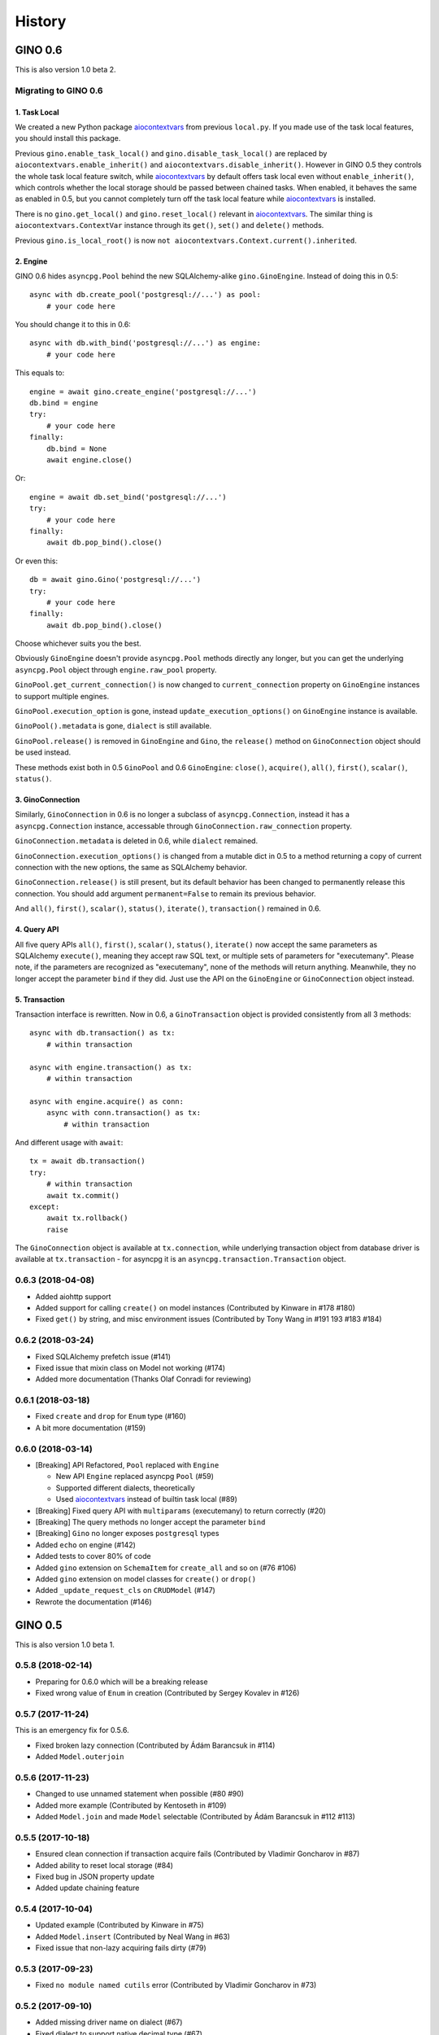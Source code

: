 =======
History
=======

GINO 0.6
--------

This is also version 1.0 beta 2.

Migrating to GINO 0.6
^^^^^^^^^^^^^^^^^^^^^

1. Task Local
"""""""""""""

We created a new Python package aiocontextvars_ from previous ``local.py``. If
you made use of the task local features, you should install this package.

Previous ``gino.enable_task_local()`` and ``gino.disable_task_local()`` are
replaced by ``aiocontextvars.enable_inherit()`` and
``aiocontextvars.disable_inherit()``. However in GINO 0.5 they controls the
whole task local feature switch, while aiocontextvars_ by default offers task
local even without ``enable_inherit()``, which controls whether the local
storage should be passed between chained tasks. When enabled, it behaves the
same as enabled in 0.5, but you cannot completely turn off the task local
feature while aiocontextvars_ is installed.

There is no ``gino.get_local()`` and ``gino.reset_local()`` relevant in
aiocontextvars_. The similar thing is ``aiocontextvars.ContextVar`` instance
through its ``get()``, ``set()`` and ``delete()`` methods.

Previous ``gino.is_local_root()`` is now
``not aiocontextvars.Context.current().inherited``.

2. Engine
"""""""""

GINO 0.6 hides ``asyncpg.Pool`` behind the new SQLAlchemy-alike
``gino.GinoEngine``. Instead of doing this in 0.5::

    async with db.create_pool('postgresql://...') as pool:
        # your code here

You should change it to this in 0.6::

    async with db.with_bind('postgresql://...') as engine:
        # your code here

This equals to::

    engine = await gino.create_engine('postgresql://...')
    db.bind = engine
    try:
        # your code here
    finally:
        db.bind = None
        await engine.close()

Or::

    engine = await db.set_bind('postgresql://...')
    try:
        # your code here
    finally:
        await db.pop_bind().close()

Or even this::

    db = await gino.Gino('postgresql://...')
    try:
        # your code here
    finally:
        await db.pop_bind().close()

Choose whichever suits you the best.

Obviously ``GinoEngine`` doesn't provide ``asyncpg.Pool`` methods directly any
longer, but you can get the underlying ``asyncpg.Pool`` object through
``engine.raw_pool`` property.

``GinoPool.get_current_connection()`` is now changed to ``current_connection``
property on ``GinoEngine`` instances to support multiple engines.

``GinoPool.execution_option`` is gone, instead ``update_execution_options()``
on ``GinoEngine`` instance is available.

``GinoPool().metadata`` is gone, ``dialect`` is still available.

``GinoPool.release()`` is removed in ``GinoEngine`` and ``Gino``, the
``release()`` method on ``GinoConnection`` object should be used instead.

These methods exist both in 0.5 ``GinoPool`` and 0.6 ``GinoEngine``:
``close()``, ``acquire()``, ``all()``, ``first()``, ``scalar()``, ``status()``.

3. GinoConnection
"""""""""""""""""

Similarly, ``GinoConnection`` in 0.6 is no longer a subclass of
``asyncpg.Connection``, instead it has a ``asyncpg.Connection`` instance,
accessable through ``GinoConnection.raw_connection`` property.

``GinoConnection.metadata`` is deleted in 0.6, while ``dialect`` remained.

``GinoConnection.execution_options()`` is changed from a mutable dict in 0.5 to
a method returning a copy of current connection with the new options, the same
as SQLAlchemy behavior.

``GinoConnection.release()`` is still present, but its default behavior has
been changed to permanently release this connection. You should add argument
``permanent=False`` to remain its previous behavior.

And ``all()``, ``first()``, ``scalar()``, ``status()``, ``iterate()``,
``transaction()`` remained in 0.6.

4. Query API
""""""""""""

All five query APIs ``all()``, ``first()``, ``scalar()``, ``status()``,
``iterate()`` now accept the same parameters as SQLAlchemy ``execute()``,
meaning they accept raw SQL text, or multiple sets of parameters for
"executemany". Please note, if the parameters are recognized as "executemany",
none of the methods will return anything. Meanwhile, they no longer accept the
parameter ``bind`` if they did. Just use the API on the ``GinoEngine`` or
``GinoConnection`` object instead.

5. Transaction
""""""""""""""

Transaction interface is rewritten. Now in 0.6, a ``GinoTransaction`` object is
provided consistently from all 3 methods::

    async with db.transaction() as tx:
        # within transaction

    async with engine.transaction() as tx:
        # within transaction

    async with engine.acquire() as conn:
        async with conn.transaction() as tx:
            # within transaction

And different usage with ``await``::

    tx = await db.transaction()
    try:
        # within transaction
        await tx.commit()
    except:
        await tx.rollback()
        raise

The ``GinoConnection`` object is available at ``tx.connection``, while
underlying transaction object from database driver is available at
``tx.transaction`` - for asyncpg it is an ``asyncpg.transaction.Transaction``
object.

0.6.3 (2018-04-08)
^^^^^^^^^^^^^^^^^^

* Added aiohttp support
* Added support for calling ``create()`` on model instances (Contributed by Kinware in #178 #180)
* Fixed ``get()`` by string, and misc environment issues (Contributed by Tony Wang in #191 193 #183 #184)

0.6.2 (2018-03-24)
^^^^^^^^^^^^^^^^^^

* Fixed SQLAlchemy prefetch issue (#141)
* Fixed issue that mixin class on Model not working (#174)
* Added more documentation (Thanks Olaf Conradi for reviewing)

0.6.1 (2018-03-18)
^^^^^^^^^^^^^^^^^^

* Fixed ``create`` and ``drop`` for ``Enum`` type (#160)
* A bit more documentation (#159)

0.6.0 (2018-03-14)
^^^^^^^^^^^^^^^^^^

* [Breaking] API Refactored, ``Pool`` replaced with ``Engine``

  * New API ``Engine`` replaced asyncpg ``Pool`` (#59)
  * Supported different dialects, theoretically
  * Used aiocontextvars_ instead of builtin task local (#89)
* [Breaking] Fixed query API with ``multiparams`` (executemany) to return correctly (#20)
* [Breaking] The query methods no longer accept the parameter ``bind``
* [Breaking] ``Gino`` no longer exposes ``postgresql`` types
* Added ``echo`` on engine (#142)
* Added tests to cover 80% of code
* Added ``gino`` extension on ``SchemaItem`` for ``create_all`` and so on (#76 #106)
* Added ``gino`` extension on model classes for ``create()`` or ``drop()``
* Added ``_update_request_cls`` on ``CRUDModel`` (#147)
* Rewrote the documentation (#146)

.. _aiocontextvars: https://github.com/fantix/aiocontextvars


GINO 0.5
--------

This is also version 1.0 beta 1.

0.5.8 (2018-02-14)
^^^^^^^^^^^^^^^^^^

* Preparing for 0.6.0 which will be a breaking release
* Fixed wrong value of ``Enum`` in creation (Contributed by Sergey Kovalev in #126)

0.5.7 (2017-11-24)
^^^^^^^^^^^^^^^^^^

This is an emergency fix for 0.5.6.

* Fixed broken lazy connection (Contributed by Ádám Barancsuk in #114)
* Added ``Model.outerjoin``

0.5.6 (2017-11-23)
^^^^^^^^^^^^^^^^^^

* Changed to use unnamed statement when possible (#80 #90)
* Added more example (Contributed by Kentoseth in #109)
* Added ``Model.join`` and made ``Model`` selectable (Contributed by Ádám Barancsuk in #112 #113)

0.5.5 (2017-10-18)
^^^^^^^^^^^^^^^^^^

* Ensured clean connection if transaction acquire fails (Contributed by Vladimir Goncharov in #87)
* Added ability to reset local storage (#84)
* Fixed bug in JSON property update
* Added update chaining feature

0.5.4 (2017-10-04)
^^^^^^^^^^^^^^^^^^

* Updated example (Contributed by Kinware in #75)
* Added ``Model.insert`` (Contributed by Neal Wang in #63)
* Fixed issue that non-lazy acquiring fails dirty (#79)

0.5.3 (2017-09-23)
^^^^^^^^^^^^^^^^^^

* Fixed ``no module named cutils`` error (Contributed by Vladimir Goncharov in #73)

0.5.2 (2017-09-10)
^^^^^^^^^^^^^^^^^^

* Added missing driver name on dialect (#67)
* Fixed dialect to support native decimal type (#67)

0.5.1 (2017-09-09)
^^^^^^^^^^^^^^^^^^

This is an emergency fix for 0.5.0.

* Reverted the extension, back to pure Python (#60)
* Used SQLAlchemy ``RowProxy``
* Added ``first_or_404``
* Fixed bug that ``GinoPool`` cannot be inherited

0.5.0 (2017-09-03)
^^^^^^^^^^^^^^^^^^

* [Breaking] Internal refactor: extracted and isolated a few modules, partially rewritten

  * Extracted CRUD operations
  * Core operations are moved to ``dialect`` and execution context
  * Removed ``guess_model``, switched to explicit execution options
  * Turned ``timeout`` parameter to an execution option
  * Extracted ``pool``, ``connection`` and ``api`` from ``asyncpg_delegate``
* Added support for SQLAlchemy execution options, and a few custom options
* [Breaking] Made `Model.select` return rows by default (#39)
* Moved `get_or_404` to extensions (#38)
* Added iterator on model classes (#43)
* Added Tornado extension (Contributed by Vladimir Goncharov)
* Added `Model.to_dict` (#47)
* Added an extension module to update `asyncpg.Record` with processed results


Early Development Releases
--------------------------

Considered as alpha releases.


0.4.1 (2017-08-20)
^^^^^^^^^^^^^^^^^^

* Support ``select`` on model instance

0.4.0 (2017-08-15)
^^^^^^^^^^^^^^^^^^

* Made ``get_or_404`` more friendly when Sanic is missing (Contributed by Neal Wang in #23 #31)
* Delegated ``sqlalchemy.__all__`` (Contributed by Neal Wang in #10 #33)
* [Breaking] Rewrote JSON/JSONB support (#29)
* Added ``lazy`` parameter on ``db.acquire`` (Contributed by Binghan Li in #32)
* Added Sanic integration (Contributed by Binghan Li, Tony Wang in #30 #32 #34)
* Fixed ``iterate`` API to be compatible with asyncpg (#32)
* Unified exceptions
* [Breaking] Changed ``update`` API (#29)
* Bug fixes

0.3.0 (2017-08-07)
^^^^^^^^^^^^^^^^^^

* Supported ``__table_args__`` (#12)
* Introduced task local to manage connection in context (#19)
* Added ``query.gino`` extension for in-place execution
* Refreshed README (#3)
* Adopted PEP 487 (Contributed by Tony Wang in #17 #27)
* Used ``weakref`` on ``__model__`` of table and query (Contributed by Tony Wang)
* Delegated asyncpg ``timeout`` parameter (Contributed by Neal Wang in #16 #22)

0.2.3 (2017-08-04)
^^^^^^^^^^^^^^^^^^

* Supported any primary key (Contributed by Tony Wang in #11)

0.2.2 (2017-08-02)
^^^^^^^^^^^^^^^^^^

* Supported SQLAlchemy result processor
* Added rich support on JSON/JSONB
* Bug fixes

0.2.1 (2017-07-28)
^^^^^^^^^^^^^^^^^^

* Added ``update`` and ``delete`` API

0.2.0 (2017-07-28)
^^^^^^^^^^^^^^^^^^

* Changed API, no longer reuses asyncpg API

0.1.1 (2017-07-25)
^^^^^^^^^^^^^^^^^^

* Added ``db.bind``
* API changed: parameter ``conn`` renamed to optional ``bind``
* Delegated asyncpg Pool with ``db.create_pool``
* Internal enhancement and bug fixes

0.1.0 (2017-07-21)
^^^^^^^^^^^^^^^^^^

* First release on PyPI.
